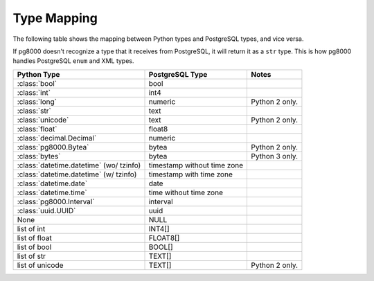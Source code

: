 Type Mapping
============

The following table shows the mapping between Python types and PostgreSQL
types, and vice versa.

If pg8000 doesn't recognize a type that it receives from PostgreSQL, it will
return it as a ``str`` type. This is how pg8000 handles PostgreSQL ``enum`` and
XML types.

+--------------------------------+--------------------+------------------------+
| Python Type                    | PostgreSQL Type    | Notes                  |
+================================+====================+========================+
| :class:`bool`                  | bool               |                        |
+--------------------------------+--------------------+------------------------+
| :class:`int`                   | int4               |                        |
+--------------------------------+--------------------+------------------------+
| :class:`long`                  | numeric            | Python 2 only.         |
+--------------------------------+--------------------+------------------------+
| :class:`str`                   | text               |                        |
+--------------------------------+--------------------+------------------------+
| :class:`unicode`               | text               | Python 2 only.         |
+--------------------------------+--------------------+------------------------+
| :class:`float`                 | float8             |                        |
+--------------------------------+--------------------+------------------------+
| :class:`decimal.Decimal`       | numeric            |                        |
+--------------------------------+--------------------+------------------------+
| :class:`pg8000.Bytea`          | bytea              | Python 2 only.         |
+--------------------------------+--------------------+------------------------+
| :class:`bytes`                 | bytea              | Python 3 only.         |
+--------------------------------+--------------------+------------------------+
| :class:`datetime.datetime`     | timestamp without  |                        |
| (wo/ tzinfo)                   | time zone          |                        |
+--------------------------------+--------------------+------------------------+
| :class:`datetime.datetime`     | timestamp with     |                        |
| (w/ tzinfo)                    | time zone          |                        |
+--------------------------------+--------------------+------------------------+
| :class:`datetime.date`         | date               |                        |
+--------------------------------+--------------------+------------------------+
| :class:`datetime.time`         | time without       |                        |
|                                | time zone          |                        |
+--------------------------------+--------------------+------------------------+
| :class:`pg8000.Interval`       | interval           |                        |
+--------------------------------+--------------------+------------------------+
| :class:`uuid.UUID`             | uuid               |                        |
+--------------------------------+--------------------+------------------------+
| None                           | NULL               |                        |
+--------------------------------+--------------------+------------------------+
| list of int                    | INT4[]             |                        |
+--------------------------------+--------------------+------------------------+
| list of float                  | FLOAT8[]           |                        |
+--------------------------------+--------------------+------------------------+
| list of bool                   | BOOL[]             |                        |
+--------------------------------+--------------------+------------------------+
| list of str                    | TEXT[]             |                        |
+--------------------------------+--------------------+------------------------+
| list of unicode                | TEXT[]             | Python 2 only.         |
+--------------------------------+--------------------+------------------------+

